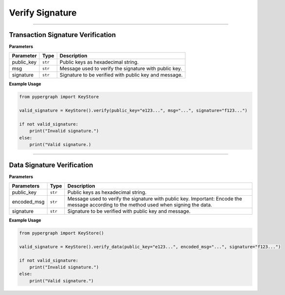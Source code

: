 Verify Signature
================

-----

Transaction Signature Verification
----------------------------------

**Parameters**

+--------------------+----------+-------------------------------------------------------+
| **Parameter**      | **Type** | **Description**                                       |
+====================+==========+=======================================================+
| public_key         | ``str``  | Public keys as hexadecimal string.                    |
+--------------------+----------+-------------------------------------------------------+
| msg                | ``str``  | Message used to verify the signature with public key. |
+--------------------+----------+-------------------------------------------------------+
| signature          | ``str``  | Signature to be verified with public key and message. |
+--------------------+----------+-------------------------------------------------------+

**Example Usage**

.. code-block:: python

    from pypergraph import KeyStore

    valid_signature = KeyStore().verify(public_key="e123...", msg="...", signature="f123...")

    if not valid_signature:
        print("Invalid signature.")
    else:
        print("Valid signature.)

.. dropdown:: Lifecycle
   :animate: fade-in

   .. code-block:: python

        from ecdsa import SECP256k1, VerifyingKey
        from ecdsa.util import sigdecode_der

        def verify(public_key: str, msg: str, signature: str) -> bool:
            """
            Verify is the signature is valid.

            :param public_key:
            :param msg: Hex format
            :param signature:
            :return: True or False
            """
            msg = hashlib.sha512(msg.encode("utf-8")).digest()
            vk = VerifyingKey.from_string(bytes.fromhex(public_key), curve=SECP256k1)
            try:
                # Use verify_digest for prehashed input
                valid = vk.verify_digest(
                    bytes.fromhex(signature),
                    msg[:32],  # Prehashed hash
                    sigdecode=sigdecode_der,
                )
                return valid
            except Exception:
                return False

-----

Data Signature Verification
---------------------------

**Parameters**

+----------------+----------+------------------------------------------------------------+
| **Parameters** | **Type** | **Description**                                            |
+================+==========+============================================================+
| public_key     | ``str``  | Public keys as hexadecimal string.                         |
+----------------+----------+------------------------------------------------------------+
| encoded_msg    | ``str``  | Message used to verify the signature with public key.      |
|                |          | Important: Encode the message according to the             |
|                |          | method used when signing the data.                         |
+----------------+----------+------------------------------------------------------------+
| signature      | ``str``  | Signature to be verified with public key and message.      |
+----------------+----------+------------------------------------------------------------+

**Example Usage**

.. code-block:: python

    from pypergraph import KeyStore()

    valid_signature = KeyStore().verify_data(public_key="e123...", encoded_msg="...", signature="f123...")

    if not valid_signature:
        print("Invalid signature.")
    else:
        print("Valid signature.")

